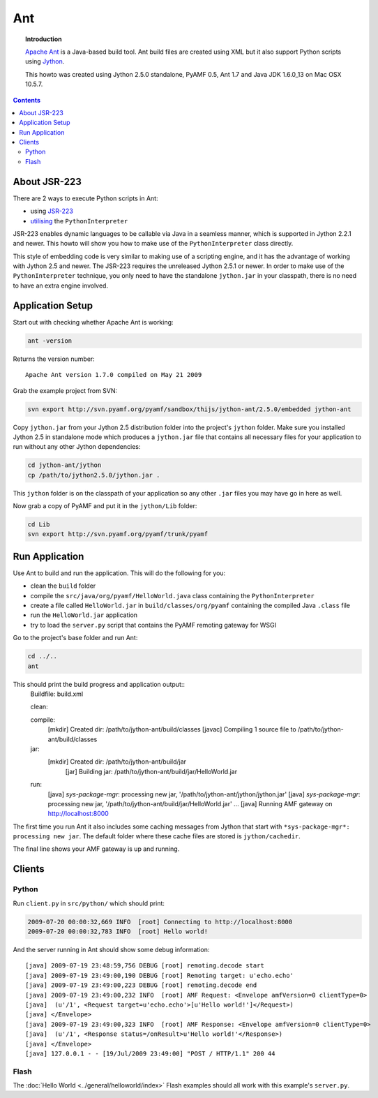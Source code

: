 **********
  Ant 
**********

.. image:: images/ant-logo.gif

.. topic:: Introduction

    `Apache Ant`_ is a Java-based build tool. Ant build files are created
    using XML but it also support Python scripts using Jython_.

    This howto was created using Jython 2.5.0 standalone, PyAMF 0.5,
    Ant 1.7 and Java JDK 1.6.0_13 on Mac OSX 10.5.7.

.. contents::


About JSR-223
=============

There are 2 ways to execute Python scripts in Ant:

- using JSR-223_
- utilising_ the ``PythonInterpreter``

JSR-223 enables dynamic languages to be callable via Java in a seamless
manner, which is supported in Jython 2.2.1 and newer. This howto will
show you how to make use of the ``PythonInterpreter`` class directly.

This style of embedding code is very similar to making use of a
scripting engine, and it has the advantage of working with Jython 2.5
and newer. The JSR-223 requires the unreleased Jython 2.5.1 or newer.
In order to make use of the ``PythonInterpreter`` technique, you only
need to have the standalone ``jython.jar`` in your classpath, there
is no need to have an extra engine involved.


Application Setup
=================

Start out with checking whether Apache Ant is working:

.. code-block:: bash
 
   ant -version

Returns the version number::

  Apache Ant version 1.7.0 compiled on May 21 2009

Grab the example project from SVN:

.. code-block:: bash

  svn export http://svn.pyamf.org/pyamf/sandbox/thijs/jython-ant/2.5.0/embedded jython-ant

Copy ``jython.jar`` from your Jython 2.5 distribution folder
into the project's ``jython`` folder. Make sure you installed
Jython 2.5 in standalone mode which produces a ``jython.jar``
file that contains all necessary files for your application
to run without any other Jython dependencies:

.. code-block:: bash

  cd jython-ant/jython
  cp /path/to/jython2.5.0/jython.jar .

This ``jython`` folder is on the classpath of your application
so any other ``.jar`` files you may have go in here as well.

Now grab a copy of PyAMF and put it in the ``jython/Lib``
folder:

.. code-block:: bash

  cd Lib
  svn export http://svn.pyamf.org/pyamf/trunk/pyamf


Run Application
===============

Use Ant to build and run the application. This will do the
following for you:

- clean the ``build`` folder
- compile the ``src/java/org/pyamf/HelloWorld.java`` class
  containing the ``PythonInterpreter``
- create a file called ``HelloWorld.jar`` in
  ``build/classes/org/pyamf`` containing the compiled Java
  ``.class`` file
- run the ``HelloWorld.jar`` application
- try to load the ``server.py`` script that contains the
  PyAMF remoting gateway for WSGI

Go to the project's base folder and run Ant:

.. code-block:: bash

  cd ../..
  ant

This should print the build progress and application output::
  Buildfile: build.xml

  clean:

  compile:
    [mkdir] Created dir: /path/to/jython-ant/build/classes
    [javac] Compiling 1 source file to /path/to/jython-ant/build/classes

  jar:
    [mkdir] Created dir: /path/to/jython-ant/build/jar
      [jar] Building jar: /path/to/jython-ant/build/jar/HelloWorld.jar

  run:
     [java] *sys-package-mgr*: processing new jar, '/path/to/jython-ant/jython/jython.jar'
     [java] *sys-package-mgr*: processing new jar, '/path/to/jython-ant/build/jar/HelloWorld.jar'
     ...
     [java] Running AMF gateway on http://localhost:8000


The first time you run Ant it also includes some caching messages from Jython
that start with ``*sys-package-mgr*: processing new jar``.
The default folder where these cache files are stored is ``jython/cachedir``.

The final line shows your AMF gateway is up and running.
  

Clients
=======

Python
------

Run ``client.py`` in ``src/python/`` which should print:

.. code-block:: bash

   2009-07-20 00:00:32,669 INFO  [root] Connecting to http://localhost:8000
   2009-07-20 00:00:32,783 INFO  [root] Hello world!

And the server running in Ant should show some debug information::

  [java] 2009-07-19 23:48:59,756 DEBUG [root] remoting.decode start
  [java] 2009-07-19 23:49:00,190 DEBUG [root] Remoting target: u'echo.echo'
  [java] 2009-07-19 23:49:00,223 DEBUG [root] remoting.decode end
  [java] 2009-07-19 23:49:00,232 INFO  [root] AMF Request: <Envelope amfVersion=0 clientType=0>
  [java]  (u'/1', <Request target=u'echo.echo'>[u'Hello world!']</Request>)
  [java] </Envelope>
  [java] 2009-07-19 23:49:00,323 INFO  [root] AMF Response: <Envelope amfVersion=0 clientType=0>
  [java]  (u'/1', <Response status=/onResult>u'Hello world!'</Response>)
  [java] </Envelope>
  [java] 127.0.0.1 - - [19/Jul/2009 23:49:00] "POST / HTTP/1.1" 200 44

Flash
-----

The :doc:`Hello World <../general/helloworld/index>` Flash examples should all work with this
example's ``server.py``.


.. _Apache Ant: http://ant.apache.org
.. _Jython: http://jython.org
.. _JSR-223: http://jythonpodcast.hostjava.net/jythonbook/chapter10.html#jsr-223
.. _utilising: http://jythonpodcast.hostjava.net/jythonbook/chapter10.html#utilizing-pythoninterpreter
